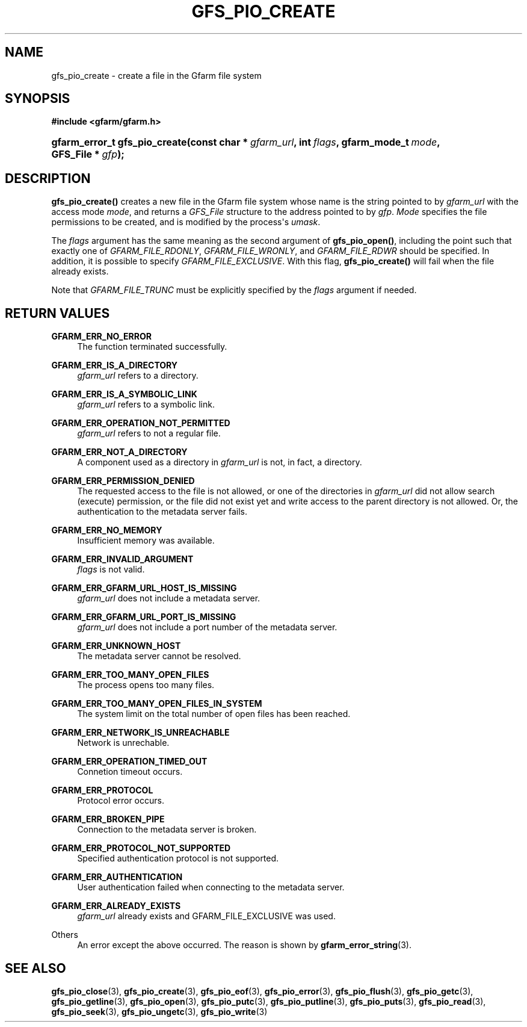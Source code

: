 '\" t
.\"     Title: gfs_pio_create
.\"    Author: [FIXME: author] [see http://docbook.sf.net/el/author]
.\" Generator: DocBook XSL Stylesheets v1.76.1 <http://docbook.sf.net/>
.\"      Date: 3 Sep 2015
.\"    Manual: Gfarm
.\"    Source: Gfarm
.\"  Language: English
.\"
.TH "GFS_PIO_CREATE" "3" "3 Sep 2015" "Gfarm" "Gfarm"
.\" -----------------------------------------------------------------
.\" * Define some portability stuff
.\" -----------------------------------------------------------------
.\" ~~~~~~~~~~~~~~~~~~~~~~~~~~~~~~~~~~~~~~~~~~~~~~~~~~~~~~~~~~~~~~~~~
.\" http://bugs.debian.org/507673
.\" http://lists.gnu.org/archive/html/groff/2009-02/msg00013.html
.\" ~~~~~~~~~~~~~~~~~~~~~~~~~~~~~~~~~~~~~~~~~~~~~~~~~~~~~~~~~~~~~~~~~
.ie \n(.g .ds Aq \(aq
.el       .ds Aq '
.\" -----------------------------------------------------------------
.\" * set default formatting
.\" -----------------------------------------------------------------
.\" disable hyphenation
.nh
.\" disable justification (adjust text to left margin only)
.ad l
.\" -----------------------------------------------------------------
.\" * MAIN CONTENT STARTS HERE *
.\" -----------------------------------------------------------------
.SH "NAME"
gfs_pio_create \- create a file in the Gfarm file system
.SH "SYNOPSIS"
.sp
.ft B
.nf
#include <gfarm/gfarm\&.h>
.fi
.ft
.HP \w'gfarm_error_t\ gfs_pio_create('u
.BI "gfarm_error_t\ gfs_pio_create(const\ char\ *\ " "gfarm_url" ", int\ " "flags" ", gfarm_mode_t\ " "mode" ", GFS_File\ *\ " "gfp" ");"
.SH "DESCRIPTION"
.PP
\fBgfs_pio_create()\fR
creates a new file in the Gfarm file system whose name is the string pointed to by
\fIgfarm_url\fR
with the access mode
\fImode\fR, and returns a
\fIGFS_File\fR
structure to the address pointed to by
\fIgfp\fR\&.
\fIMode\fR
specifies the file permissions to be created, and is modified by the process\*(Aqs
\fIumask\fR\&.
.PP
The
\fIflags\fR
argument has the same meaning as the second argument of
\fBgfs_pio_open()\fR, including the point such that exactly one of
\fIGFARM_FILE_RDONLY\fR,
\fIGFARM_FILE_WRONLY\fR, and
\fIGFARM_FILE_RDWR\fR
should be specified\&. In addition, it is possible to specify
\fIGFARM_FILE_EXCLUSIVE\fR\&. With this flag,
\fBgfs_pio_create()\fR
will fail when the file already exists\&.
.PP
Note that
\fIGFARM_FILE_TRUNC\fR
must be explicitly specified by the
\fIflags\fR
argument if needed\&.
.SH "RETURN VALUES"
.PP
\fBGFARM_ERR_NO_ERROR\fR
.RS 4
The function terminated successfully\&.
.RE
.PP
\fBGFARM_ERR_IS_A_DIRECTORY\fR
.RS 4
\fIgfarm_url\fR
refers to a directory\&.
.RE
.PP
\fBGFARM_ERR_IS_A_SYMBOLIC_LINK\fR
.RS 4
\fIgfarm_url\fR
refers to a symbolic link\&.
.RE
.PP
\fBGFARM_ERR_OPERATION_NOT_PERMITTED\fR
.RS 4
\fIgfarm_url\fR
refers to not a regular file\&.
.RE
.PP
\fBGFARM_ERR_NOT_A_DIRECTORY\fR
.RS 4
A component used as a directory in
\fIgfarm_url\fR
is not, in fact, a directory\&.
.RE
.PP
\fBGFARM_ERR_PERMISSION_DENIED\fR
.RS 4
The requested access to the file is not allowed, or one of the directories in
\fIgfarm_url\fR
did not allow search (execute) permission, or the file did not exist yet and write access to the parent directory is not allowed\&. Or, the authentication to the metadata server fails\&.
.RE
.PP
\fBGFARM_ERR_NO_MEMORY\fR
.RS 4
Insufficient memory was available\&.
.RE
.PP
\fBGFARM_ERR_INVALID_ARGUMENT\fR
.RS 4
\fIflags\fR
is not valid\&.
.RE
.PP
\fBGFARM_ERR_GFARM_URL_HOST_IS_MISSING\fR
.RS 4
\fIgfarm_url\fR
does not include a metadata server\&.
.RE
.PP
\fBGFARM_ERR_GFARM_URL_PORT_IS_MISSING\fR
.RS 4
\fIgfarm_url\fR
does not include a port number of the metadata server\&.
.RE
.PP
\fBGFARM_ERR_UNKNOWN_HOST\fR
.RS 4
The metadata server cannot be resolved\&.
.RE
.PP
\fBGFARM_ERR_TOO_MANY_OPEN_FILES\fR
.RS 4
The process opens too many files\&.
.RE
.PP
\fBGFARM_ERR_TOO_MANY_OPEN_FILES_IN_SYSTEM\fR
.RS 4
The system limit on the total number of open files has been reached\&.
.RE
.PP
\fBGFARM_ERR_NETWORK_IS_UNREACHABLE\fR
.RS 4
Network is unrechable\&.
.RE
.PP
\fBGFARM_ERR_OPERATION_TIMED_OUT\fR
.RS 4
Connetion timeout occurs\&.
.RE
.PP
\fBGFARM_ERR_PROTOCOL\fR
.RS 4
Protocol error occurs\&.
.RE
.PP
\fBGFARM_ERR_BROKEN_PIPE\fR
.RS 4
Connection to the metadata server is broken\&.
.RE
.PP
\fBGFARM_ERR_PROTOCOL_NOT_SUPPORTED\fR
.RS 4
Specified authentication protocol is not supported\&.
.RE
.PP
\fBGFARM_ERR_AUTHENTICATION\fR
.RS 4
User authentication failed when connecting to the metadata server\&.
.RE
.PP
\fBGFARM_ERR_ALREADY_EXISTS\fR
.RS 4
\fIgfarm_url\fR
already exists and GFARM_FILE_EXCLUSIVE was used\&.
.RE
.PP
Others
.RS 4
An error except the above occurred\&. The reason is shown by
\fBgfarm_error_string\fR(3)\&.
.RE
.SH "SEE ALSO"
.PP

\fBgfs_pio_close\fR(3),
\fBgfs_pio_create\fR(3),
\fBgfs_pio_eof\fR(3),
\fBgfs_pio_error\fR(3),
\fBgfs_pio_flush\fR(3),
\fBgfs_pio_getc\fR(3),
\fBgfs_pio_getline\fR(3),
\fBgfs_pio_open\fR(3),
\fBgfs_pio_putc\fR(3),
\fBgfs_pio_putline\fR(3),
\fBgfs_pio_puts\fR(3),
\fBgfs_pio_read\fR(3),
\fBgfs_pio_seek\fR(3),
\fBgfs_pio_ungetc\fR(3),
\fBgfs_pio_write\fR(3)
